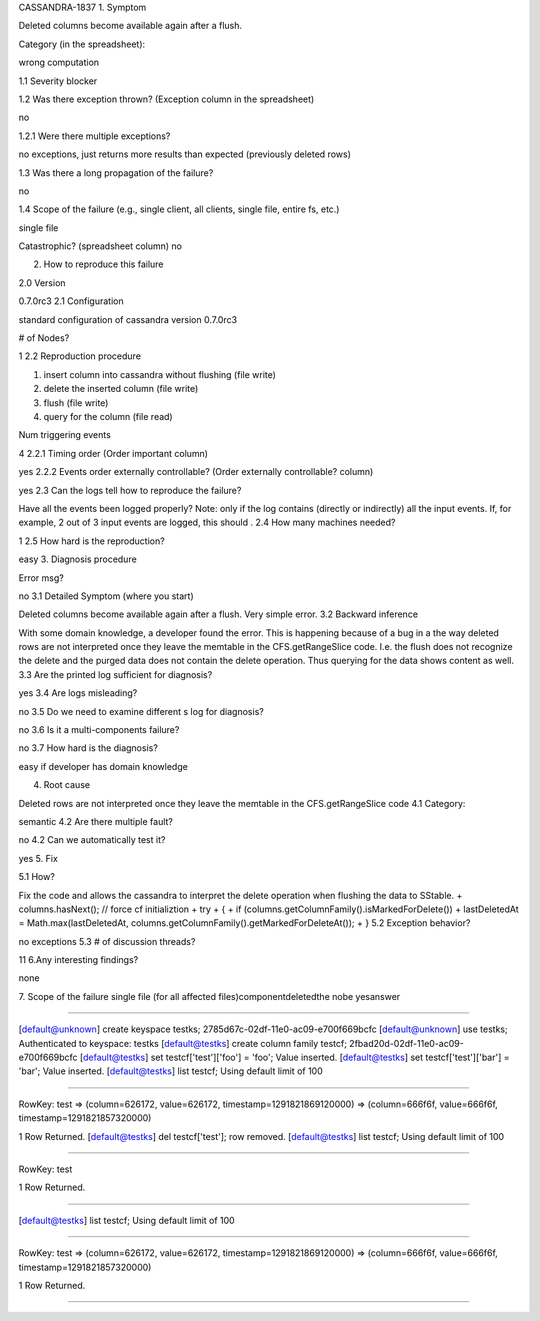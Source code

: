 CASSANDRA-1837
1. Symptom

Deleted columns become available again after a flush.
 
Category (in the spreadsheet):

wrong computation

1.1 Severity
blocker

1.2 Was there exception thrown? (Exception column in the spreadsheet)

no
 
1.2.1 Were there multiple exceptions?

no exceptions, just returns more results than expected (previously deleted rows)
 
1.3 Was there a long propagation of the failure?

no
 
1.4 Scope of the failure (e.g., single client, all clients, single file, entire fs, etc.)

single file
 
Catastrophic? (spreadsheet column)
no 

2. How to reproduce this failure

2.0 Version

0.7.0rc3
2.1 Configuration

standard configuration of cassandra version 0.7.0rc3
 
# of Nodes?

1
2.2 Reproduction procedure

1) insert column into cassandra without flushing (file write)
2) delete the inserted column (file write)
3) flush (file write)
4) query for the column (file read)
 
Num triggering events

4 
2.2.1 Timing order (Order important column)

yes
2.2.2 Events order externally controllable? (Order externally controllable? column)

yes
2.3 Can the logs tell how to reproduce the failure?

Have all the events been logged properly? Note: only  if the log contains (directly or indirectly) all the input events. If, for example, 2 out of 3 input events are logged, this should .
2.4 How many machines needed?

1
2.5 How hard is the reproduction?

easy
3. Diagnosis procedure

Error msg?

no
3.1 Detailed Symptom (where you start)

Deleted columns become available again after a flush. Very simple error.
3.2 Backward inference

With some domain knowledge, a developer found the error. This is happening because of a bug in a the way deleted rows are not interpreted once they leave the memtable in the CFS.getRangeSlice code. I.e. the flush does not recognize the delete and the purged data does not contain the delete operation. Thus querying for the data shows  content as well.
3.3 Are the printed log sufficient for diagnosis?

yes
3.4 Are logs misleading?

no
3.5 Do we need to examine different s log for diagnosis?

no
3.6 Is it a multi-components failure?

no
3.7 How hard is the diagnosis?

easy if developer has domain knowledge
 
4. Root cause

Deleted rows are not interpreted once they leave the memtable in the CFS.getRangeSlice code
4.1 Category:

semantic
4.2 Are there multiple fault?

no
4.2 Can we automatically test it?

yes
5. Fix

5.1 How?

Fix the code and allows the cassandra to interpret the delete operation when flushing the data to SStable.
+                        columns.hasNext(); // force cf initializtion
+                        try
+                        {
+                            if (columns.getColumnFamily().isMarkedForDelete())
+                                lastDeletedAt = Math.max(lastDeletedAt, columns.getColumnFamily().getMarkedForDeleteAt());
+                        }
5.2 Exception behavior?

no exceptions
5.3 # of discussion threads?

11
6.Any interesting findings?

none
 
7. Scope of the failure
single file (for all affected files)componentdeletedthe nobe yesanswer 

------------------------------------------

[default@unknown] create keyspace testks;
2785d67c-02df-11e0-ac09-e700f669bcfc
[default@unknown] use testks;
Authenticated to keyspace: testks
[default@testks] create column family testcf;
2fbad20d-02df-11e0-ac09-e700f669bcfc
[default@testks] set testcf['test']['foo'] = 'foo';
Value inserted.
[default@testks] set testcf['test']['bar'] = 'bar';
Value inserted.
[default@testks] list testcf;
Using default limit of 100

-------------------

RowKey: test
=> (column=626172, value=626172, timestamp=1291821869120000)
=> (column=666f6f, value=666f6f, timestamp=1291821857320000)

1 Row Returned.
[default@testks] del testcf['test'];
row removed.
[default@testks] list testcf;
Using default limit of 100

-------------------

RowKey: test

1 Row Returned.

>>>>>>>>>>>>>>>>>>>>>>>>>>>>>>>>>

[default@testks] list testcf;
Using default limit of 100

-------------------

RowKey: test
=> (column=626172, value=626172, timestamp=1291821869120000)
=> (column=666f6f, value=666f6f, timestamp=1291821857320000)

1 Row Returned.

>>>>>>>>>>>>>>>>>>>>>>>>>>>>>>>>>>
